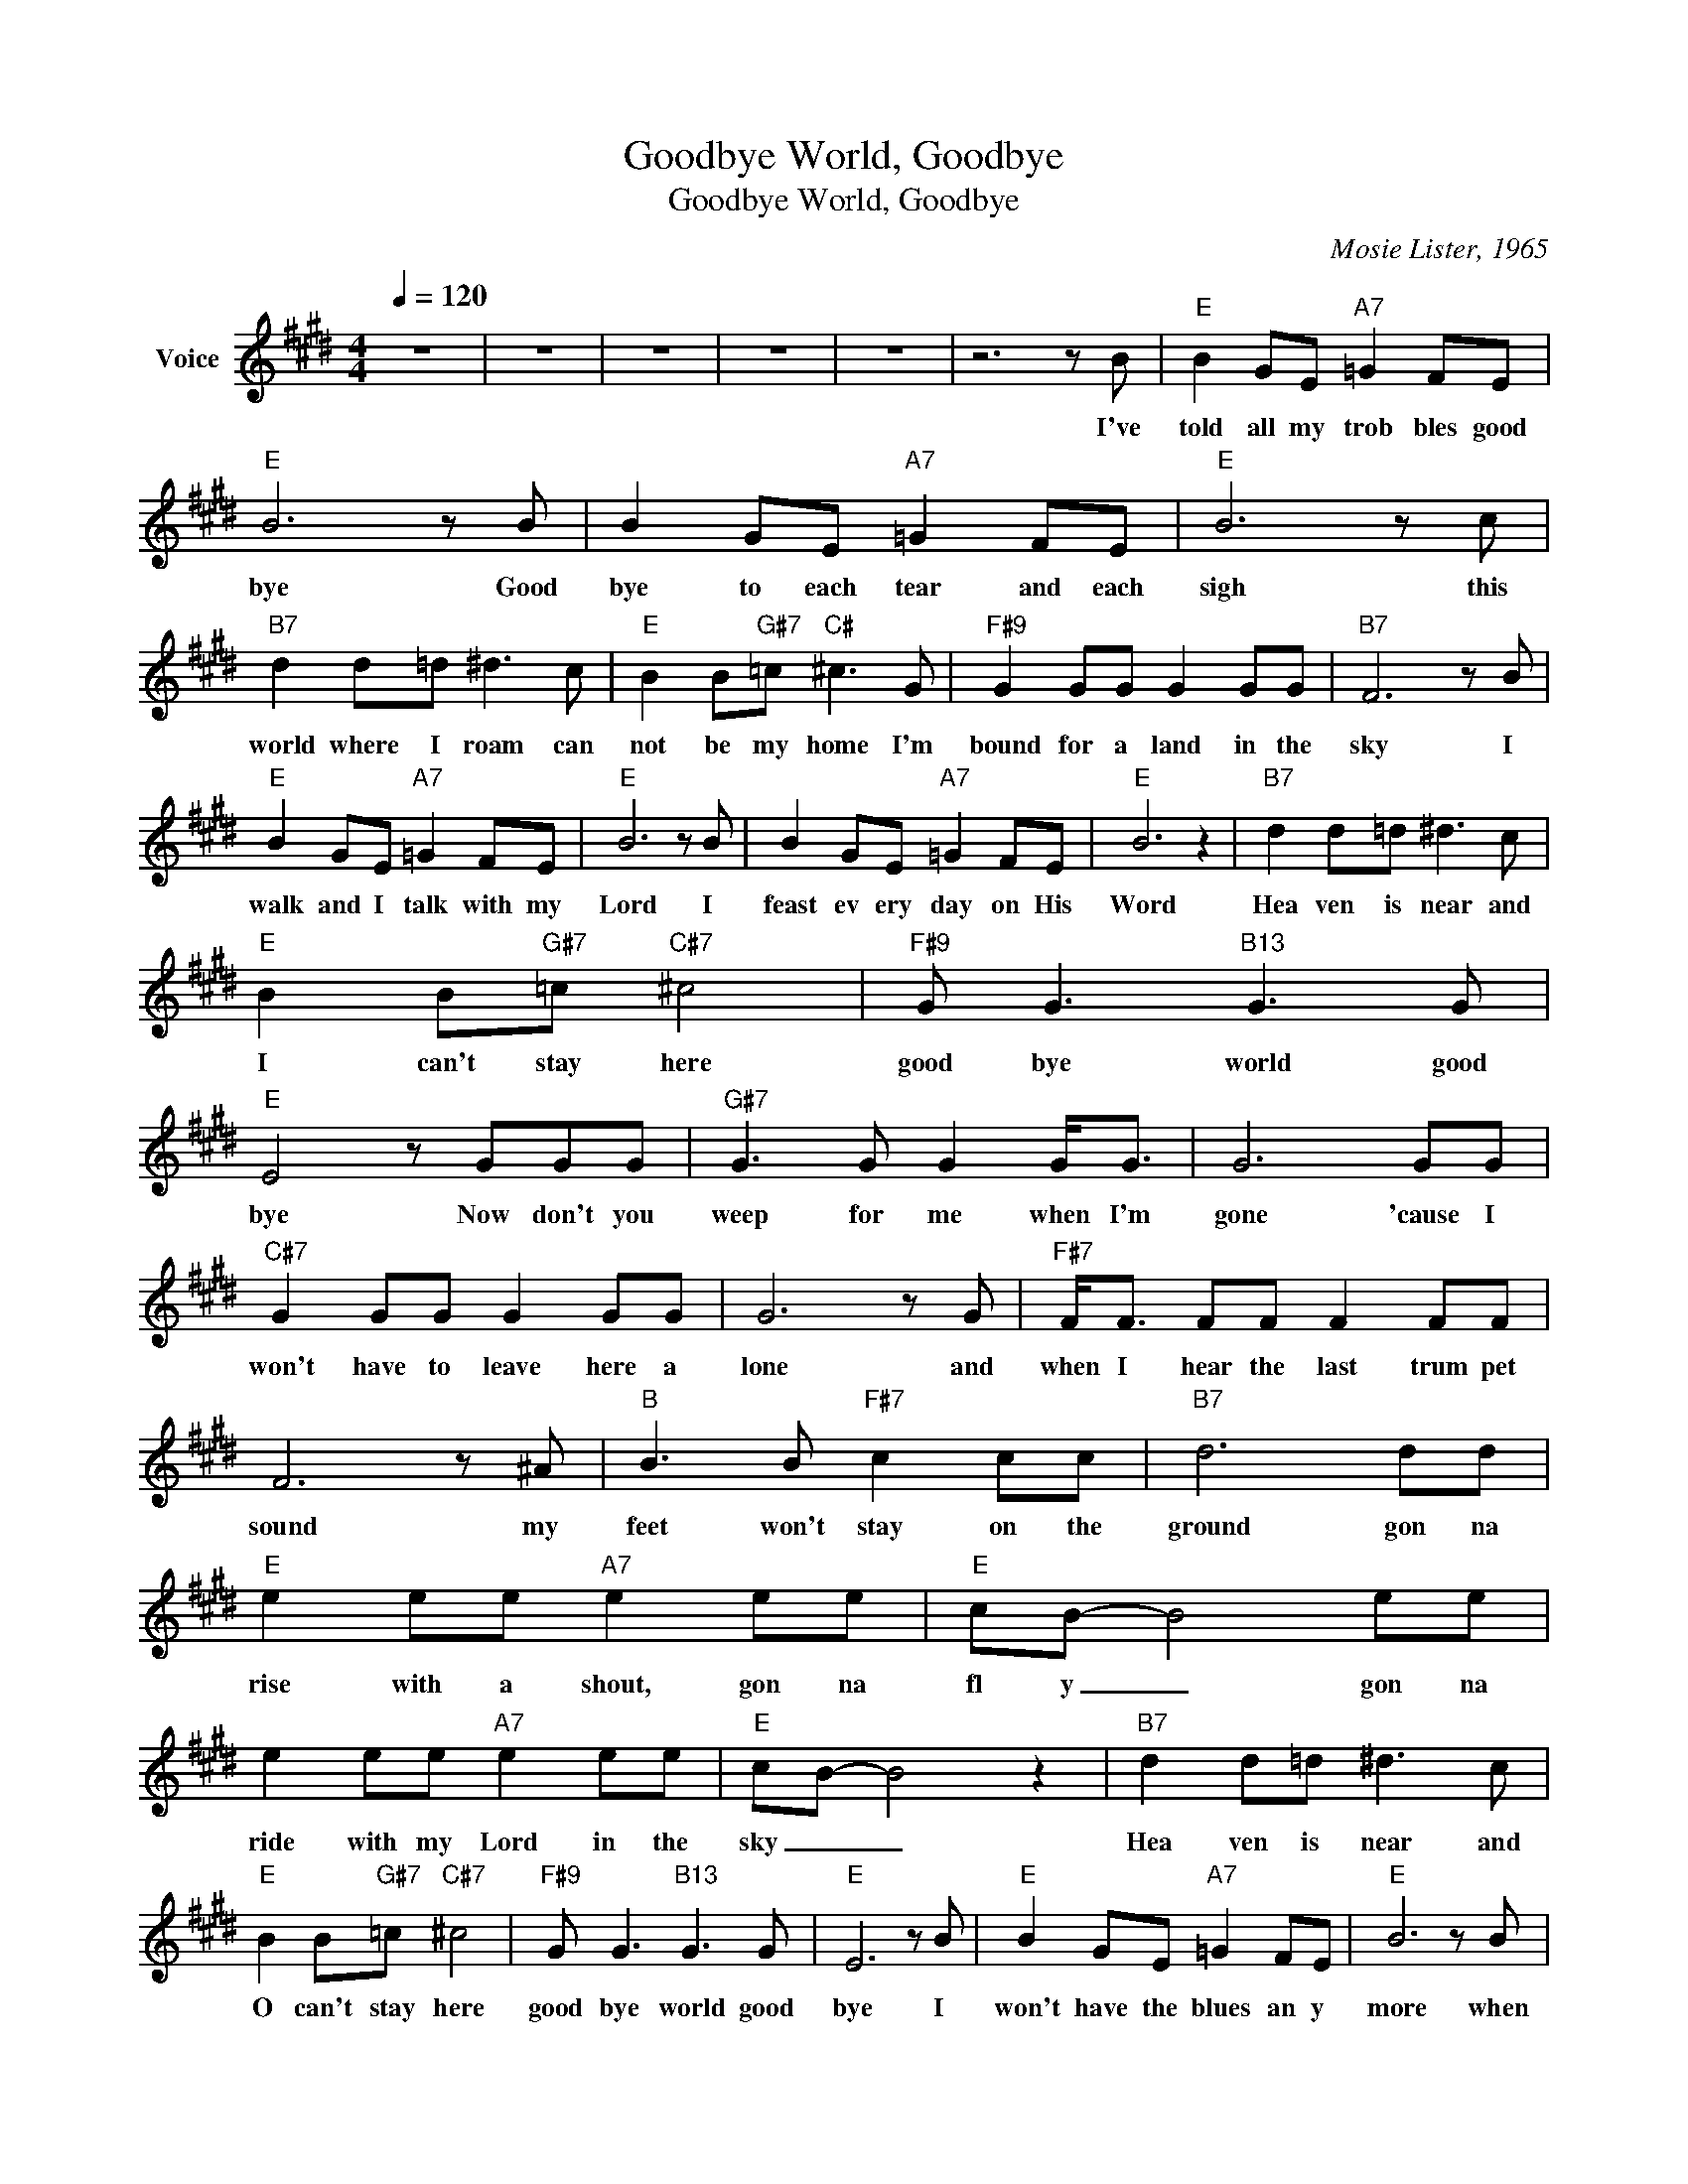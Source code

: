 X:1
T:Goodbye World, Goodbye
T:Goodbye World, Goodbye
C:Mosie Lister, 1965
Z:All Rights Reserved
L:1/8
Q:1/4=120
M:4/4
K:E
V:1 treble nm="Voice"
%%MIDI program 54
V:1
 z8 | z8 | z8 | z8 | z8 | z6 z B |"E" B2 GE"A7" =G2 FE |"E" B6 z B | B2 GE"A7" =G2 FE |"E" B6 z c | %10
w: |||||I've|told all my trob bles good|bye Good|bye to each tear and each|sigh this|
"B7" d2 d=d ^d3 c |"E" B2 B"G#7"=c"C#" ^c3 G |"F#9" G2 GG G2 GG |"B7" F6 z B | %14
w: world where I roam can|not be my home I'm|bound for a land in the|sky I|
"E" B2 GE"A7" =G2 FE |"E" B6 z B | B2 GE"A7" =G2 FE |"E" B6 z2 |"B7" d2 d=d ^d3 c | %19
w: walk and I talk with my|Lord I|feast ev ery day on His|Word|Hea ven is near and|
"E" B2 B"G#7"=c"C#7" ^c4 |"F#9" G G3"B13" G3 G |"E" E4 z GGG |"G#7" G3 G G2 G<G | G6 GG | %24
w: I can't stay here|good bye world good|bye Now don't you|weep for me when I'm|gone 'cause I|
"C#7" G2 GG G2 GG | G6 z G |"F#7" F<F FF F2 FF | F6 z ^A |"B" B3 B"F#7" c2 cc |"B7" d6 dd | %30
w: won't have to leave here a|lone and|when I hear the last trum pet|sound my|feet won't stay on the|ground gon na|
"E" e2 ee"A7" e2 ee |"E" cB- B4 ee | e2 ee"A7" e2 ee |"E" cB- B4 z2 |"B7" d2 d=d ^d3 c | %35
w: rise with a shout, gon na|fl y _ gon na|ride with my Lord in the|sky _ _|Hea ven is near and|
"E" B2 B"G#7"=c"C#7" ^c4 |"F#9" G G3"B13" G3 G |"E" E6 z B |"E" B2 GE"A7" =G2 FE |"E" B6 z B | %40
w: O can't stay here|good bye world good|bye I|won't have the blues an y|more when|
 B2 GE"A7" =G2 FE |"E" B6 z c |"B7" d2 d=d ^d3 c |"E" B2 B"G#7"=c"C#" ^c3 G |"F#9" G2 GG G2 GG | %45
w: I step a cross to that|shore and|I'll ne ver pine for|I'll leave be hind my|heart aches and tears ev er|
"B7" F6 z B |"E" B2 GE"A7" =G2 FE |"E" B6 z B | B2 GE"A7" =G2 FE |"E" B6 z2 |"B7" d2 d=d ^d3 c | %51
w: more A|day may be two then good|bye to|mor row I'll rise up and|fly|Hea ven is near and|
"E" B2 B"G#7"=c"C#7" ^c4 |"F#9" G G3"B13" G3 G |"E" E4 z GGG |"G#7" G3 G G2 G<G | G6 GG | %56
w: I can't stay here|good bye world good|bye Now don't you|weep for me when I'm|gone 'cause I|
"C#7" G2 GG G2 GG | G6 z G |"F#7" F<F FF F2 FF | F6 z ^A |"B" B3 B"F#7" c2 cc |"B7" d6 dd | %62
w: won't have to leave here a|lone and|when I hear the last trum pet|sound my|feet won't stay on the|ground gon na|
"E" e2 ee"A7" e2 ee |"E" cB- B4 ee | e2 ee"A7" e2 ee |"E" cB- B4 z2 |"B7" d2 d=d ^d3 c | %67
w: rise with a shout, gon na|fl y _ gon na|ride with my Lord in the|sky _ _|Hea ven is near and|
"E" B2 B"G#7"=c"C#7" ^c4 |"F#9" G G3"B13" G3 G |"E" E8 | z8 | z8 | z8 | z8 |] %74
w: O can't stay here|good bye world good|bye|||||

